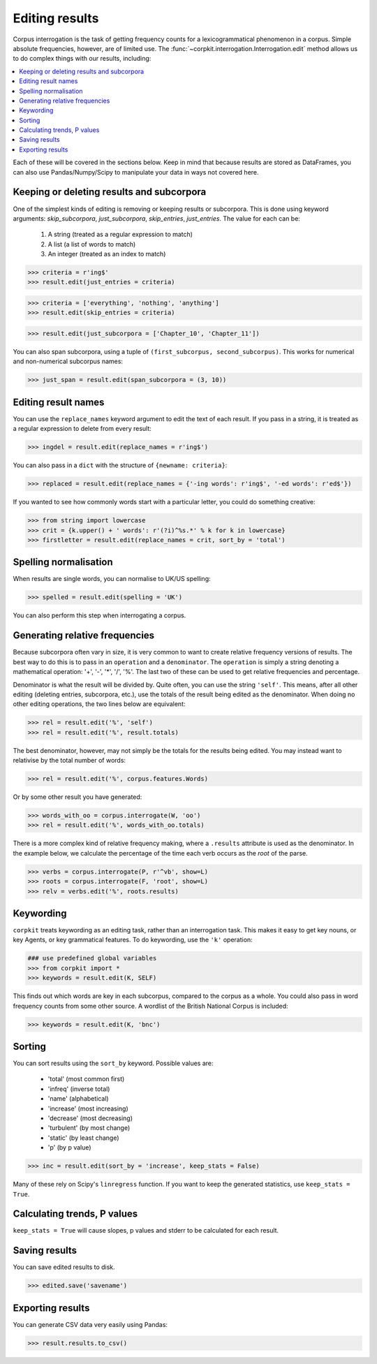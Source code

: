 Editing results
=====================

Corpus interrogation is the task of getting frequency counts for a lexicogrammatical phenomenon in a corpus. Simple absolute frequencies, however, are of limited use. The :func:`~corpkit.interrogation.Interrogation.edit` method allows us to do complex things with our results, including:

.. contents::
   :local:

Each of these will be covered in the sections below. Keep in mind that because results are stored as DataFrames, you can also use Pandas/Numpy/Scipy to manipulate your data in ways not covered here.

Keeping or deleting results and subcorpora
-------------------------------------------

One of the simplest kinds of editing is removing or keeping results or subcorpora. This is done using keyword arguments: `skip_subcorpora`, `just_subcorpora`, `skip_entries`, `just_entries`. The value for each can be:

   1. A string (treated as a regular expression to match)
   2. A list (a list of words to match)
   3. An integer (treated as an index to match)

.. code-block:: python

   >>> criteria = r'ing$'
   >>> result.edit(just_entries = criteria)

.. code-block:: python

   >>> criteria = ['everything', 'nothing', 'anything']
   >>> result.edit(skip_entries = criteria)


.. code-block:: python

   >>> result.edit(just_subcorpora = ['Chapter_10', 'Chapter_11'])

You can also span subcorpora, using a tuple of ``(first_subcorpus, second_subcorpus)``. This works for numerical and non-numerical subcorpus names:

.. code-block:: python

   >>> just_span = result.edit(span_subcorpora = (3, 10))

Editing result names
--------------------

You can use the ``replace_names`` keyword argument to edit the text of each result. If you pass in a string, it is treated as a regular expression to delete from every result:

.. code-block:: python

   >>> ingdel = result.edit(replace_names = r'ing$')

You can also pass in a ``dict`` with the structure of ``{newname: criteria}``:

.. code-block:: python

   >>> replaced = result.edit(replace_names = {'-ing words': r'ing$', '-ed words': r'ed$'})

If you wanted to see how commonly words start with a particular letter, you could do something creative:

.. code-block:: python

   >>> from string import lowercase
   >>> crit = {k.upper() + ' words': r'(?i)^%s.*' % k for k in lowercase}
   >>> firstletter = result.edit(replace_names = crit, sort_by = 'total')

Spelling normalisation
-----------------------

When results are single words, you can normalise to UK/US spelling:

.. code-block:: python

   >>> spelled = result.edit(spelling = 'UK')

You can also perform this step when interrogating a corpus.

Generating relative frequencies
---------------------------------

Because subcorpora often vary in size, it is very common to want to create relative frequency versions of results. The best way to do this is to pass in an ``operation`` and a ``denominator``. The ``operation`` is simply a string denoting a mathematical operation: '+', '-', '*', '/', '%'. The last two of these can be used to get relative frequencies and percentage.

Denominator is what the result will be divided by. Quite often, you can use the string ``'self'``. This means, after all other editing (deleting entries, subcorpora, etc.), use the totals of the result being edited as the denominator. When doing no other editing operations, the two lines below are equivalent:

.. code-block:: python

   >>> rel = result.edit('%', 'self')
   >>> rel = result.edit('%', result.totals)

The best denominator, however, may not simply be the totals for the results being edited. You may instead want to relativise by the total number of words:

.. code-block:: python

   >>> rel = result.edit('%', corpus.features.Words)

Or by some other result you have generated:

.. code-block:: python

   >>> words_with_oo = corpus.interrogate(W, 'oo')
   >>> rel = result.edit('%', words_with_oo.totals)

There is a more complex kind of relative frequency making, where a ``.results`` attribute is used as the denominator. In the example below, we calculate the percentage of the time each verb occurs as the `root` of the parse.

.. code-block:: python

   >>> verbs = corpus.interrogate(P, r'^vb', show=L)
   >>> roots = corpus.interrogate(F, 'root', show=L)
   >>> relv = verbs.edit('%', roots.results)

Keywording
---------------------------------

``corpkit`` treats keywording as an editing task, rather than an interrogation task. This makes it easy to get key nouns, or key Agents, or key grammatical features. To do keywording, use the ``'k'`` operation:

.. code-block:: python

   ### use predefined global variables
   >>> from corpkit import *
   >>> keywords = result.edit(K, SELF)

This finds out which words are key in each subcorpus, compared to the corpus as a whole. You could also pass in word frequency counts from some other source. A wordlist of the British National Corpus is included:

.. code-block:: python

   >>> keywords = result.edit(K, 'bnc')

Sorting
---------------------------------

You can sort results using the ``sort_by`` keyword. Possible values are:

   * 'total' (most common first)
   * 'infreq' (inverse total)
   * 'name' (alphabetical)
   * 'increase' (most increasing)
   * 'decrease' (most decreasing)
   * 'turbulent' (by most change)
   * 'static' (by least change)
   * 'p' (by p value)

.. code-block:: python

   >>> inc = result.edit(sort_by = 'increase', keep_stats = False)

Many of these rely on Scipy's ``linregress`` function. If you want to keep the generated statistics, use ``keep_stats = True``. 

Calculating trends, P values
---------------------------------

``keep_stats = True`` will cause slopes, p values and stderr to be calculated for each result.

Saving results
----------------

You can save edited results to disk.

.. code-block:: python

   >>> edited.save('savename')

Exporting results
------------------

You can generate CSV data very easily using Pandas:

.. code-block:: python

   >>> result.results.to_csv()
